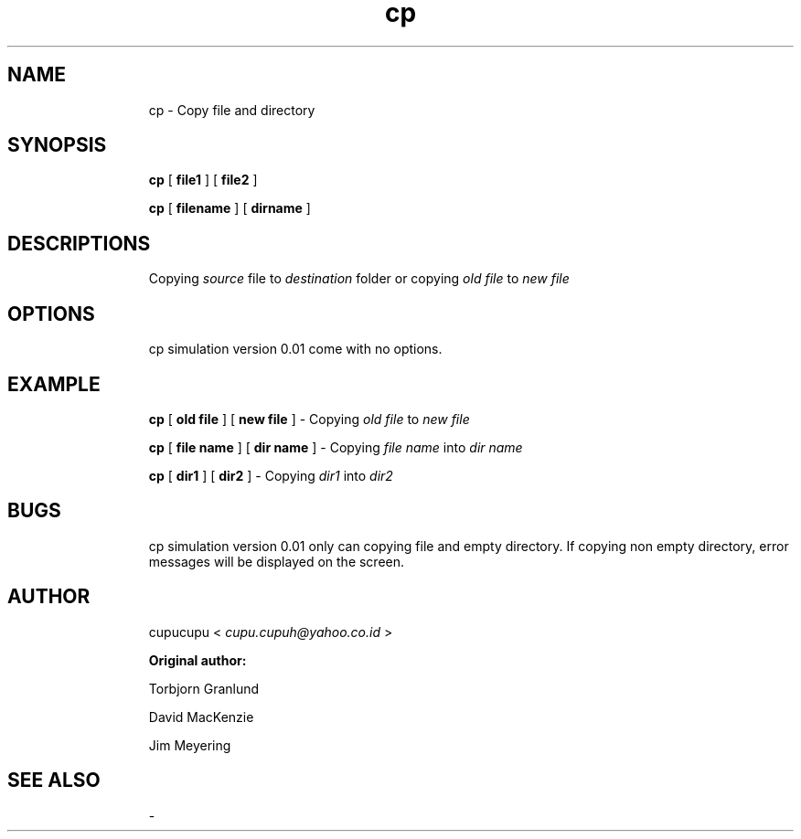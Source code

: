 .TH cp 1 Feb-24-2011 cupucupu
.SH NAME
.IP
cp - Copy file and directory
.PP
.SH SYNOPSIS
.IP
.B cp
[
.B file1
] [
.B file2
]
.BR
.IP
.B cp
[
.B filename
] [
.B dirname
]
.PP
.SH DESCRIPTIONS
.IP
Copying
.I source
file to
.I destination
folder or copying
.I old file
to
.I new file
.
.PP
.SH OPTIONS
.IP
cp simulation version 0.01 come with no options.
.PP
.SH EXAMPLE
.IP
.B cp
[
.B old file
] [
.B new file
] - Copying
.I old file
to
.I new file
.
.BR
.IP
.B cp
[
.B file name
] [
.B dir name
] - Copying
.I file name
into
.I dir name
.
.BR
.IP
.B cp
[
.B dir1
] [
.B dir2
] - Copying
.I dir1
into
.I dir2
.
.PP
.SH BUGS
.IP
cp simulation version 0.01 only can copying file and empty directory. If copying non empty directory, error messages will be displayed on the screen.
.PP
.SH AUTHOR
.IP
cupucupu <
.I cupu.cupuh@yahoo.co.id
>
.PP
.IP
.B Original author:
.BR
.IP
.IP
Torbjorn Granlund
.BR
.IP
.IP
David MacKenzie
.BR
.IP
.IP
Jim Meyering
.PP
.SH SEE ALSO
.IP
-
